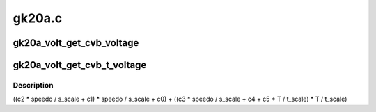 .. -*- coding: utf-8; mode: rst -*-

=======
gk20a.c
=======


.. _`gk20a_volt_get_cvb_voltage`:

gk20a_volt_get_cvb_voltage
==========================

.. c:function:: int gk20a_volt_get_cvb_voltage (int speedo, int s_scale, const struct cvb_coef *coef)

    :param int speedo:

        *undescribed*

    :param int s_scale:

        *undescribed*

    :param const struct cvb_coef \*coef:

        *undescribed*



.. _`gk20a_volt_get_cvb_t_voltage`:

gk20a_volt_get_cvb_t_voltage
============================

.. c:function:: int gk20a_volt_get_cvb_t_voltage (int speedo, int temp, int s_scale, int t_scale, const struct cvb_coef *coef)

    :param int speedo:

        *undescribed*

    :param int temp:

        *undescribed*

    :param int s_scale:

        *undescribed*

    :param int t_scale:

        *undescribed*

    :param const struct cvb_coef \*coef:

        *undescribed*



.. _`gk20a_volt_get_cvb_t_voltage.description`:

Description
-----------

((c2 * speedo / s_scale + c1) * speedo / s_scale + c0) +
((c3 * speedo / s_scale + c4 + c5 * T / t_scale) * T / t_scale)

